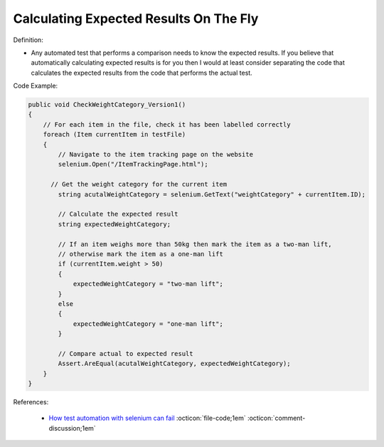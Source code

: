 Calculating Expected Results On The Fly
^^^^^
Definition:

* Any automated test that performs a comparison needs to know the expected results. If you believe that automatically calculating expected results is for you then I would at least consider separating the code that calculates the expected results from the code that performs the actual test.


Code Example:

.. code-block:: csharp

  public void CheckWeightCategory_Version1()
  {
      // For each item in the file, check it has been labelled correctly
      foreach (Item currentItem in testFile)
      {
          // Navigate to the item tracking page on the website
          selenium.Open("/ItemTrackingPage.html");
  
        // Get the weight category for the current item
          string acutalWeightCategory = selenium.GetText("weightCategory" + currentItem.ID);
  
          // Calculate the expected result
          string expectedWeightCategory;
  
          // If an item weighs more than 50kg then mark the item as a two-man lift,
          // otherwise mark the item as a one-man lift
          if (currentItem.weight > 50)
          {
              expectedWeightCategory = "two-man lift";
          }
          else
          {
              expectedWeightCategory = "one-man lift";
          }
  
          // Compare actual to expected result
          Assert.AreEqual(acutalWeightCategory, expectedWeightCategory);
      }
  }

References:

 * `How test automation with selenium can fail <https://mattarcherblog.wordpress.com/2010/11/29/how-test-automation-with-selenium-or-watir-can-fail/>`_ :octicon:`file-code;1em` :octicon:`comment-discussion;1em`

